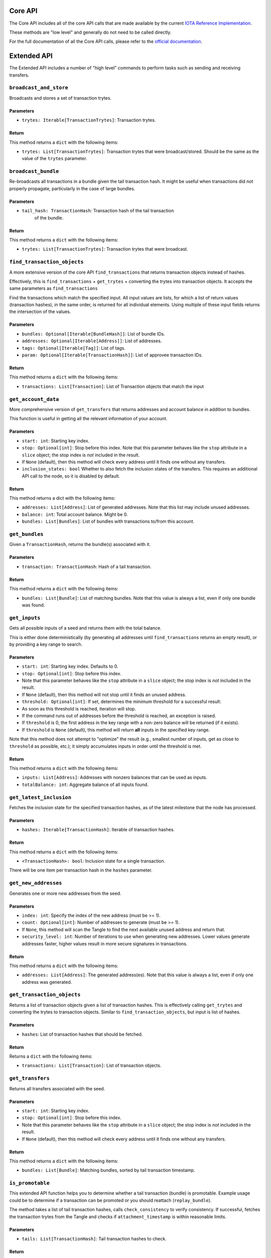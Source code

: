 Core API
========

The Core API includes all of the core API calls that are made
available by the current `IOTA Reference
Implementation <https://github.com/iotaledger/iri>`__.

These methods are "low level" and generally do not need to be called
directly.

For the full documentation of all the Core API calls, please refer
to the `official documentation <https://docs.iota.org/docs/node-software/0.1/
iri/references/api-reference>`__.

Extended API
============

The Extended API includes a number of "high level" commands to perform
tasks such as sending and receiving transfers.

``broadcast_and_store``
-----------------------

Broadcasts and stores a set of transaction trytes.

Parameters
~~~~~~~~~~

-  ``trytes: Iterable[TransactionTrytes]``: Transaction trytes.

Return
~~~~~~

This method returns a ``dict`` with the following items:

-  ``trytes: List[TransactionTrytes]``: Transaction trytes that were
   broadcast/stored. Should be the same as the value of the ``trytes``
   parameter.

``broadcast_bundle``
-----------------------

Re-broadcasts all transactions in a bundle given the tail transaction hash.
It might be useful when transactions did not properly propagate,
particularly in the case of large bundles.

Parameters
~~~~~~~~~~

-  ``tail_hash: TransactionHash``: Transaction hash of the tail transaction
    of the bundle.

Return
~~~~~~

This method returns a ``dict`` with the following items:

-  ``trytes: List[TransactionTrytes]``: Transaction trytes that were
   broadcast.

``find_transaction_objects``
----------------------------

A more extensive version of the core API ``find_transactions`` that returns
transaction objects instead of hashes.

Effectively, this is ``find_transactions`` + ``get_trytes`` + converting
the trytes into transaction objects. It accepts the same parameters
as ``find_transactions``

Find the transactions which match the specified input.
All input values are lists, for which a list of return values
(transaction hashes), in the same order, is returned for all
individual elements. Using multiple of these input fields returns the
intersection of the values.

Parameters
~~~~~~~~~~

-  ``bundles: Optional[Iterable[BundleHash]]``: List of bundle IDs.
-  ``addresses: Optional[Iterable[Address]]``: List of addresses.
-  ``tags: Optional[Iterable[Tag]]``: List of tags.
-  ``param: Optional[Iterable[TransactionHash]]``: List of approvee
   transaction IDs.

Return
~~~~~~

This method returns a ``dict`` with the following items:

-  ``transactions: List[Transaction]``: List of Transaction objects that
   match the input

``get_account_data``
--------------------

More comprehensive version of ``get_transfers`` that returns addresses
and account balance in addition to bundles.

This function is useful in getting all the relevant information of your
account.

Parameters
~~~~~~~~~~

-  ``start: int``: Starting key index.

-  ``stop: Optional[int]``: Stop before this index. Note that this
   parameter behaves like the ``stop`` attribute in a ``slice`` object;
   the stop index is *not* included in the result.

-  If ``None`` (default), then this method will check every address
   until it finds one without any transfers.

-  ``inclusion_states: bool`` Whether to also fetch the inclusion states
   of the transfers. This requires an additional API call to the node,
   so it is disabled by default.

Return
~~~~~~

This method returns a dict with the following items:

-  ``addresses: List[Address]``: List of generated addresses. Note that
   this list may include unused addresses.

-  ``balance: int``: Total account balance. Might be 0.

-  ``bundles: List[Bundles]``: List of bundles with transactions to/from
   this account.

``get_bundles``
---------------

Given a ``TransactionHash``, returns the bundle(s) associated with it.

Parameters
~~~~~~~~~~

-  ``transaction: TransactionHash``: Hash of a tail transaction.

Return
~~~~~~

This method returns a ``dict`` with the following items:

-  ``bundles: List[Bundle]``: List of matching bundles. Note that this
   value is always a list, even if only one bundle was found.

``get_inputs``
--------------

Gets all possible inputs of a seed and returns them with the total
balance.

This is either done deterministically (by generating all addresses until
``find_transactions`` returns an empty result), or by providing a key
range to search.

Parameters
~~~~~~~~~~

-  ``start: int``: Starting key index. Defaults to 0.
-  ``stop: Optional[int]``: Stop before this index.
-  Note that this parameter behaves like the ``stop`` attribute in a
   ``slice`` object; the stop index is *not* included in the result.
-  If ``None`` (default), then this method will not stop until it finds
   an unused address.
-  ``threshold: Optional[int]``: If set, determines the minimum
   threshold for a successful result:
-  As soon as this threshold is reached, iteration will stop.
-  If the command runs out of addresses before the threshold is reached,
   an exception is raised.
-  If ``threshold`` is 0, the first address in the key range with a
   non-zero balance will be returned (if it exists).
-  If ``threshold`` is ``None`` (default), this method will return
   **all** inputs in the specified key range.

Note that this method does not attempt to "optimize" the result (e.g.,
smallest number of inputs, get as close to ``threshold`` as possible,
etc.); it simply accumulates inputs in order until the threshold is met.

Return
~~~~~~

This method returns a ``dict`` with the following items:

-  ``inputs: List[Address]``: Addresses with nonzero balances that can
   be used as inputs.
-  ``totalBalance: int``: Aggregate balance of all inputs found.

``get_latest_inclusion``
------------------------

Fetches the inclusion state for the specified transaction hashes, as of
the latest milestone that the node has processed.

Parameters
~~~~~~~~~~

-  ``hashes: Iterable[TransactionHash]``: Iterable of transaction
   hashes.

Return
~~~~~~

This method returns a ``dict`` with the following items:

-  ``<TransactionHash>: bool``: Inclusion state for a single
   transaction.

There will be one item per transaction hash in the ``hashes`` parameter.

``get_new_addresses``
---------------------

Generates one or more new addresses from the seed.

Parameters
~~~~~~~~~~

-  ``index: int``: Specify the index of the new address (must be >= 1).
-  ``count: Optional[int]``: Number of addresses to generate (must be >=
   1).
-  If ``None``, this method will scan the Tangle to find the next
   available unused address and return that.
-  ``security_level: int``: Number of iterations to use when generating
   new addresses. Lower values generate addresses faster, higher values
   result in more secure signatures in transactions.

Return
~~~~~~

This method returns a ``dict`` with the following items:

-  ``addresses: List[Address]``: The generated address(es). Note that
   this value is always a list, even if only one address was generated.

``get_transaction_objects``
---------------------------
Returns a list of transaction objects given a list of transaction hashes.
This is effectively calling ``get_trytes`` and converting the trytes to
transaction objects.
Similar to ``find_transaction_objects``, but input is list of hashes.

Parameters
~~~~~~~~~~

- ``hashes``: List of transaction hashes that should be fetched.

Return
~~~~~~

Returns a ``dict`` with the following items:

- ``transactions: List[Transaction]``: List of transaction objects.

``get_transfers``
-----------------

Returns all transfers associated with the seed.

Parameters
~~~~~~~~~~

-  ``start: int``: Starting key index.
-  ``stop: Optional[int]``: Stop before this index.
-  Note that this parameter behaves like the ``stop`` attribute in a
   ``slice`` object; the stop index is *not* included in the result.
-  If ``None`` (default), then this method will check every address
   until it finds one without any transfers.

Return
~~~~~~

This method returns a ``dict`` with the following items:

-  ``bundles: List[Bundle]``: Matching bundles, sorted by tail
   transaction timestamp.

``is_promotable``
-------------------

This extended API function helps you to determine whether a tail transaction
(bundle) is promotable.
Example usage could be to determine if a transaction can be promoted or you
should reattach (``replay_bundle``).

The method takes a list of tail transaction hashes, calls ``check_consistency``
to verify consistency. If successful, fetches the transaction trytes from the
Tangle and checks if ``attachment_timestamp`` is within reasonable limits.

Parameters
~~~~~~~~~~

- ``tails: List[TransactionHash]``: Tail transaction hashes to check.

Return
~~~~~~

This method returns a ``dict`` with the following items:

- ``promotable: bool``: ``True``, if:

    - Tails are consistent.
      See `API Reference <https://docs.iota.org/docs/node-software/0.1/iri/references/api-reference#checkconsistency>`_.
    - ``attachment_timestamp`` for all transactions are less than current time
      and attachement happened no earlier than ``depth`` milestones.
      By default,  ``depth`` = 6.

  parameter is ``False`` otherwise.

- ``info: Optional(List[String])``: If ``promotable`` is ``False``, contains information
  about the error.

``is_reattachable``
-------------------

This API function helps you to determine whether you should replay a
transaction or make a new one (either with the same input, or a
different one).

This method takes one or more input addresses (i.e. from spent
transactions) as input and then checks whether any transactions with a
value transferred are confirmed.

If yes, it means that this input address has already been successfully
used in a different transaction, and as such you should no longer replay
the transaction.

Parameters
~~~~~~~~~~

- ``address: Iterable[Address]``: List of addresses.

Return
~~~~~~

This method returns a ``dict`` with the following items:

- ``reattachable: List[Bool]``: Always a list, even if only one address
  was queried.

``prepare_transfer``
--------------------

Prepares transactions to be broadcast to the Tangle, by generating the
correct bundle, as well as choosing and signing the inputs (for value
transfers).

Parameters
~~~~~~~~~~

-  ``transfers: Iterable[ProposedTransaction]``: Transaction objects to
   prepare.
-  ``inputs: Optional[Iterable[Address]]``: List of addresses used to
   fund the transfer. Ignored for zero-value transfers.
-  If not provided, addresses will be selected automatically by scanning
   the Tangle for unspent inputs.
-  ``change_address: Optional[Address]``: If inputs are provided, any
   unspent amount will be sent to this address.
-  If not specified, a change address will be generated automatically.

Return
~~~~~~

This method returns a ``dict`` with the following items:

-  ``trytes: List[TransactionTrytes]``: Raw trytes for the transactions
   in the bundle, ready to be provided to ``send_trytes``.

``promote_transaction``
-----------------------

Promotes a transaction by adding spam on top of it.

-  ``transaction: TransactionHash``: Transaction hash. Must be a tail.
-  ``depth: int``: Depth at which to attach the bundle.
-  ``min_weight_magnitude: Optional[int]``: Min weight magnitude, used
   by the node to calibrate Proof of Work.
-  If not provided, a default value will be used.

Return
~~~~~~

This method returns a ``dict`` with the following items:

-  ``bundle: Bundle``: The newly-published bundle.

``replay_bundle``
-----------------

Takes a tail transaction hash as input, gets the bundle associated with
the transaction and then replays the bundle by attaching it to the
Tangle.

Parameters
~~~~~~~~~~

-  ``transaction: TransactionHash``: Transaction hash. Must be a tail.
-  ``depth: int``: Depth at which to attach the bundle.
-  ``min_weight_magnitude: Optional[int]``: Min weight magnitude, used
   by the node to calibrate Proof of Work.
-  If not provided, a default value will be used.

Return
~~~~~~

This method returns a ``dict`` with the following items:

-  ``trytes: List[TransactionTrytes]``: Raw trytes that were published
   to the Tangle.

``send_transfer``
-----------------

Prepares a set of transfers and creates the bundle, then attaches the
bundle to the Tangle, and broadcasts and stores the transactions.

Parameters
~~~~~~~~~~

-  ``depth: int``: Depth at which to attach the bundle.
-  ``transfers: Iterable[ProposedTransaction]``: Transaction objects to
   prepare.
-  ``inputs: Optional[Iterable[Address]]``: List of addresses used to
   fund the transfer. Ignored for zero-value transfers.
-  If not provided, addresses will be selected automatically by scanning
   the Tangle for unspent inputs.
-  ``change_address: Optional[Address]``: If inputs are provided, any
   unspent amount will be sent to this address.
-  If not specified, a change address will be generated automatically.
-  ``min_weight_magnitude: Optional[int]``: Min weight magnitude, used
   by the node to calibrate Proof of Work.
-  If not provided, a default value will be used.

Return
~~~~~~

This method returns a ``dict`` with the following items:

-  ``bundle: Bundle``: The newly-published bundle.

``send_trytes``
---------------

Attaches transaction trytes to the Tangle, then broadcasts and stores
them.

Parameters
~~~~~~~~~~

-  ``trytes: Iterable[TransactionTrytes]``: Transaction trytes to
   publish.
-  ``depth: int``: Depth at which to attach the bundle.
-  ``min_weight_magnitude: Optional[int]``: Min weight magnitude, used
   by the node to calibrate Proof of Work.
-  If not provided, a default value will be used.

Return
~~~~~~

This method returns a ``dict`` with the following items:

-  ``trytes: List[TransactionTrytes]``: Raw trytes that were published
   to the Tangle.

``traverse_bundle``
-------------------

Given a tail ``TransactionHash``, returns the bundle(s) associated with it.
Unlike  ``get_bundles``, this command does not validate the fetched bundle(s).

Parameters
~~~~~~~~~~

-  ``tail_hash: TransactionHash``: Hash of a tail transaction.

Return
~~~~~~

This method returns a ``dict`` with the following items:

-  ``bundles: List[Bundle]``: List of matching bundles. Note that this
   value is always a list, even if only one bundle was found.
